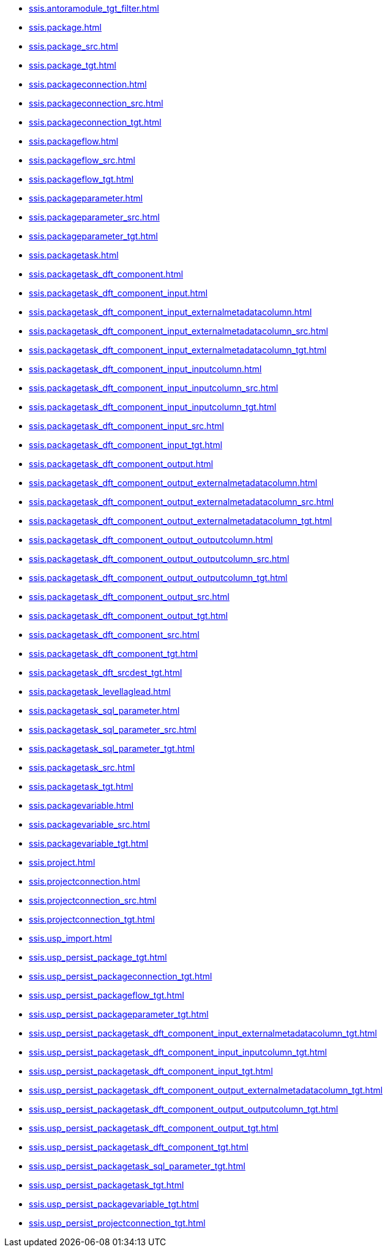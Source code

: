 * xref:ssis.antoramodule_tgt_filter.adoc[]
* xref:ssis.package.adoc[]
* xref:ssis.package_src.adoc[]
* xref:ssis.package_tgt.adoc[]
* xref:ssis.packageconnection.adoc[]
* xref:ssis.packageconnection_src.adoc[]
* xref:ssis.packageconnection_tgt.adoc[]
* xref:ssis.packageflow.adoc[]
* xref:ssis.packageflow_src.adoc[]
* xref:ssis.packageflow_tgt.adoc[]
* xref:ssis.packageparameter.adoc[]
* xref:ssis.packageparameter_src.adoc[]
* xref:ssis.packageparameter_tgt.adoc[]
* xref:ssis.packagetask.adoc[]
* xref:ssis.packagetask_dft_component.adoc[]
* xref:ssis.packagetask_dft_component_input.adoc[]
* xref:ssis.packagetask_dft_component_input_externalmetadatacolumn.adoc[]
* xref:ssis.packagetask_dft_component_input_externalmetadatacolumn_src.adoc[]
* xref:ssis.packagetask_dft_component_input_externalmetadatacolumn_tgt.adoc[]
* xref:ssis.packagetask_dft_component_input_inputcolumn.adoc[]
* xref:ssis.packagetask_dft_component_input_inputcolumn_src.adoc[]
* xref:ssis.packagetask_dft_component_input_inputcolumn_tgt.adoc[]
* xref:ssis.packagetask_dft_component_input_src.adoc[]
* xref:ssis.packagetask_dft_component_input_tgt.adoc[]
* xref:ssis.packagetask_dft_component_output.adoc[]
* xref:ssis.packagetask_dft_component_output_externalmetadatacolumn.adoc[]
* xref:ssis.packagetask_dft_component_output_externalmetadatacolumn_src.adoc[]
* xref:ssis.packagetask_dft_component_output_externalmetadatacolumn_tgt.adoc[]
* xref:ssis.packagetask_dft_component_output_outputcolumn.adoc[]
* xref:ssis.packagetask_dft_component_output_outputcolumn_src.adoc[]
* xref:ssis.packagetask_dft_component_output_outputcolumn_tgt.adoc[]
* xref:ssis.packagetask_dft_component_output_src.adoc[]
* xref:ssis.packagetask_dft_component_output_tgt.adoc[]
* xref:ssis.packagetask_dft_component_src.adoc[]
* xref:ssis.packagetask_dft_component_tgt.adoc[]
* xref:ssis.packagetask_dft_srcdest_tgt.adoc[]
* xref:ssis.packagetask_levellaglead.adoc[]
* xref:ssis.packagetask_sql_parameter.adoc[]
* xref:ssis.packagetask_sql_parameter_src.adoc[]
* xref:ssis.packagetask_sql_parameter_tgt.adoc[]
* xref:ssis.packagetask_src.adoc[]
* xref:ssis.packagetask_tgt.adoc[]
* xref:ssis.packagevariable.adoc[]
* xref:ssis.packagevariable_src.adoc[]
* xref:ssis.packagevariable_tgt.adoc[]
* xref:ssis.project.adoc[]
* xref:ssis.projectconnection.adoc[]
* xref:ssis.projectconnection_src.adoc[]
* xref:ssis.projectconnection_tgt.adoc[]
* xref:ssis.usp_import.adoc[]
* xref:ssis.usp_persist_package_tgt.adoc[]
* xref:ssis.usp_persist_packageconnection_tgt.adoc[]
* xref:ssis.usp_persist_packageflow_tgt.adoc[]
* xref:ssis.usp_persist_packageparameter_tgt.adoc[]
* xref:ssis.usp_persist_packagetask_dft_component_input_externalmetadatacolumn_tgt.adoc[]
* xref:ssis.usp_persist_packagetask_dft_component_input_inputcolumn_tgt.adoc[]
* xref:ssis.usp_persist_packagetask_dft_component_input_tgt.adoc[]
* xref:ssis.usp_persist_packagetask_dft_component_output_externalmetadatacolumn_tgt.adoc[]
* xref:ssis.usp_persist_packagetask_dft_component_output_outputcolumn_tgt.adoc[]
* xref:ssis.usp_persist_packagetask_dft_component_output_tgt.adoc[]
* xref:ssis.usp_persist_packagetask_dft_component_tgt.adoc[]
* xref:ssis.usp_persist_packagetask_sql_parameter_tgt.adoc[]
* xref:ssis.usp_persist_packagetask_tgt.adoc[]
* xref:ssis.usp_persist_packagevariable_tgt.adoc[]
* xref:ssis.usp_persist_projectconnection_tgt.adoc[]

